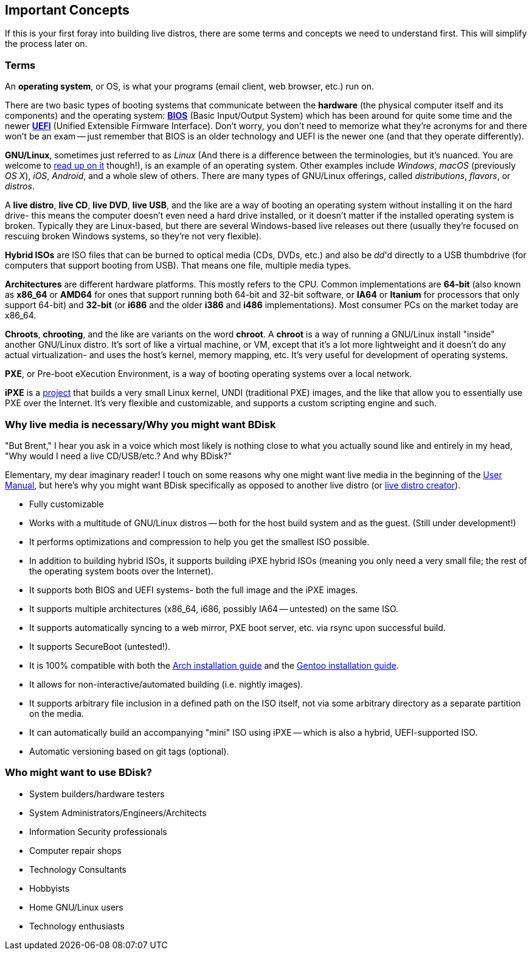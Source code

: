 == Important Concepts
If this is your first foray into building live distros, there are some terms and concepts we need to understand first. This will simplify the process later on.

=== Terms
An *operating system*, or OS, is what your programs (email client, web browser, etc.) run on.

There are two basic types of booting systems that communicate between the *hardware* (the physical computer itself and its components) and the operating system: https://en.wikipedia.org/wiki/BIOS[*BIOS*^] (Basic Input/Output System) which has been around for quite some time and the newer https://en.wikipedia.org/wiki/Unified_Extensible_Firmware_Interface[*UEFI*^] (Unified Extensible Firmware Interface). Don't worry, you don't need to memorize what they're acronyms for and there won't be an exam -- just remember that BIOS is an older technology and UEFI is the newer one (and that they operate differently).

*GNU/Linux*, sometimes just referred to as _Linux_ (And there is a difference between the terminologies, but it's nuanced. You are welcome to https://www.gnu.org/gnu/linux-and-gnu.en.html[read up on it^] though!), is an example of an operating system. Other examples include _Windows_, _macOS_ (previously _OS X_), _iOS_, _Android_, and a whole slew of others. There are many types of GNU/Linux offerings, called _distributions_, _flavors_, or _distros_.

A *live distro*, *live CD*, *live DVD*, *live USB*, and the like are a way of booting an operating system without installing it on the hard drive- this means the computer doesn't even need a hard drive installed, or it doesn't matter if the installed operating system is broken. Typically they are Linux-based, but there are several Windows-based live releases out there (usually they're focused on rescuing broken Windows systems, so they're not very flexible).

*Hybrid ISOs* are ISO files that can be burned to optical media (CDs, DVDs, etc.) and also be _dd_'d directly to a USB thumbdrive (for computers that support booting from USB). That means one file, multiple media types.

*Architectures* are different hardware platforms. This mostly refers to the CPU. Common implementations are *64-bit* (also known as *x86_64* or *AMD64* for ones that support running both 64-bit and 32-bit software, or *IA64* or *Itanium* for processors that only support 64-bit) and *32-bit* (or *i686* and the older *i386* and *i486* implementations). Most consumer PCs on the market today are x86_64.

*Chroots*, *chrooting*, and the like are variants on the word *chroot*. A *chroot* is a way of running a GNU/Linux install "inside" another GNU/Linux distro. It's sort of like a virtual machine, or VM, except that it's a lot more lightweight and it doesn't do any actual virtualization- and uses the host's kernel, memory mapping, etc. It's very useful for development of operating systems.

*PXE*, or Pre-boot eXecution Environment, is a way of booting operating systems over a local network.

*iPXE* is a http://ipxe.org/[project^] that builds a very small Linux kernel, UNDI (traditional PXE) images, and the like that allow you to essentially use PXE over the Internet. It's very flexible and customizable, and supports a custom scripting engine and such.

=== Why live media is necessary/Why you might want BDisk
"But Brent," I hear you ask in a voice which most likely is nothing close to what you actually sound like and entirely in my head, "Why would I need a live CD/USB/etc.? And why BDisk?"

Elementary, my dear imaginary reader! I touch on some reasons why one might want live media in the beginning of the <<USER.adoc#user_manual,User Manual>>, but here's why you might want BDisk specifically as opposed to another live distro (or <<FAQ.adoc#i_don_t_like_bdisk_are_there_any_other_alternatives,live distro creator>>).

* Fully customizable
* Works with a multitude of GNU/Linux distros -- both for the host build system and as the guest. (Still under development!)
* It performs optimizations and compression to help you get the smallest ISO possible.
* In addition to building hybrid ISOs, it supports building iPXE hybrid ISOs (meaning you only need a very small file; the rest of the operating system boots over the Internet).
* It supports both BIOS and UEFI systems- both the full image and the iPXE images.
* It supports multiple architectures (x86_64, i686, possibly IA64 -- untested) on the same ISO.
* It supports automatically syncing to a web mirror, PXE boot server, etc. via rsync upon successful build.
* It supports SecureBoot (untested!).
* It is 100% compatible with both the https://wiki.archlinux.org/index.php/installation_guide[Arch installation guide^] and the https://wiki.gentoo.org/wiki/Handbook:AMD64#Installing_Gentoo[Gentoo installation guide^].
* It allows for non-interactive/automated building (i.e. nightly images).
* It supports arbitrary file inclusion in a defined path on the ISO itself, not via some arbitrary directory as a separate partition on the media.
* It can automatically build an accompanying "mini" ISO using iPXE -- which is also a hybrid, UEFI-supported ISO.
* Automatic versioning based on git tags (optional).

=== Who might want to use BDisk?
* System builders/hardware testers
* System Administrators/Engineers/Architects
* Information Security professionals
* Computer repair shops
* Technology Consultants
* Hobbyists
* Home GNU/Linux users
* Technology enthusiasts

